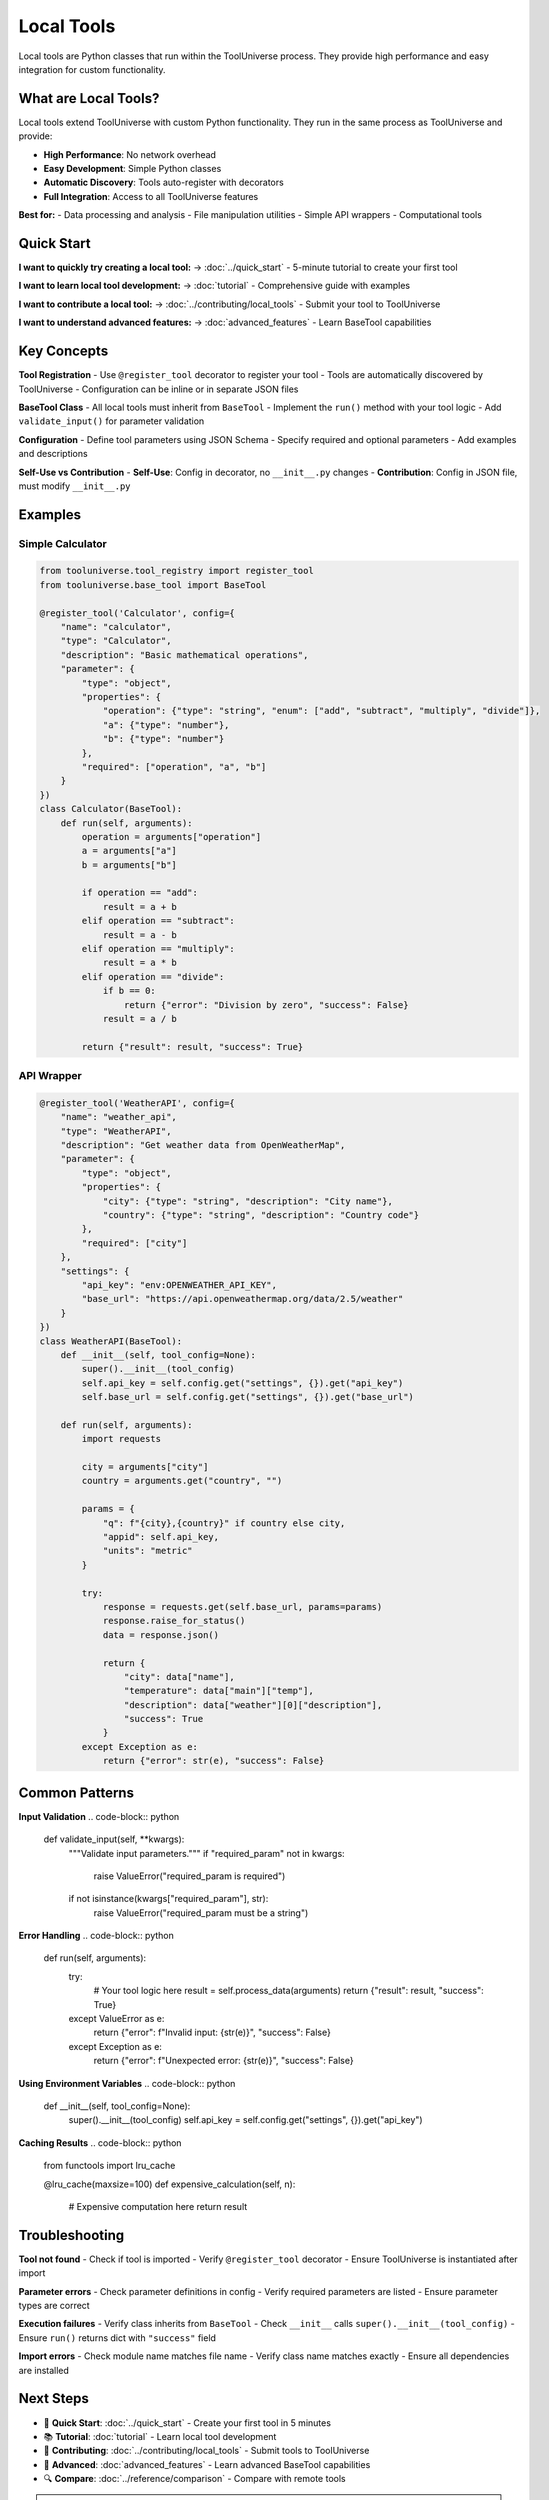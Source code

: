 Local Tools
===========

Local tools are Python classes that run within the ToolUniverse process. They provide high performance and easy integration for custom functionality.

What are Local Tools?
---------------------

Local tools extend ToolUniverse with custom Python functionality. They run in the same process as ToolUniverse and provide:

- **High Performance**: No network overhead
- **Easy Development**: Simple Python classes
- **Automatic Discovery**: Tools auto-register with decorators
- **Full Integration**: Access to all ToolUniverse features

**Best for:**
- Data processing and analysis
- File manipulation utilities
- Simple API wrappers
- Computational tools

Quick Start
-----------

**I want to quickly try creating a local tool:**
→ :doc:`../quick_start` - 5-minute tutorial to create your first tool

**I want to learn local tool development:**
→ :doc:`tutorial` - Comprehensive guide with examples

**I want to contribute a local tool:**
→ :doc:`../contributing/local_tools` - Submit your tool to ToolUniverse

**I want to understand advanced features:**
→ :doc:`advanced_features` - Learn BaseTool capabilities

Key Concepts
------------

**Tool Registration**
- Use ``@register_tool`` decorator to register your tool
- Tools are automatically discovered by ToolUniverse
- Configuration can be inline or in separate JSON files

**BaseTool Class**
- All local tools must inherit from ``BaseTool``
- Implement the ``run()`` method with your tool logic
- Add ``validate_input()`` for parameter validation

**Configuration**
- Define tool parameters using JSON Schema
- Specify required and optional parameters
- Add examples and descriptions

**Self-Use vs Contribution**
- **Self-Use**: Config in decorator, no ``__init__.py`` changes
- **Contribution**: Config in JSON file, must modify ``__init__.py``

Examples
--------

Simple Calculator
~~~~~~~~~~~~~~~~~

.. code-block:: python

   from tooluniverse.tool_registry import register_tool
   from tooluniverse.base_tool import BaseTool

   @register_tool('Calculator', config={
       "name": "calculator",
       "type": "Calculator",
       "description": "Basic mathematical operations",
       "parameter": {
           "type": "object",
           "properties": {
               "operation": {"type": "string", "enum": ["add", "subtract", "multiply", "divide"]},
               "a": {"type": "number"},
               "b": {"type": "number"}
           },
           "required": ["operation", "a", "b"]
       }
   })
   class Calculator(BaseTool):
       def run(self, arguments):
           operation = arguments["operation"]
           a = arguments["a"]
           b = arguments["b"]

           if operation == "add":
               result = a + b
           elif operation == "subtract":
               result = a - b
           elif operation == "multiply":
               result = a * b
           elif operation == "divide":
               if b == 0:
                   return {"error": "Division by zero", "success": False}
               result = a / b

           return {"result": result, "success": True}

API Wrapper
~~~~~~~~~~~

.. code-block:: python

   @register_tool('WeatherAPI', config={
       "name": "weather_api",
       "type": "WeatherAPI",
       "description": "Get weather data from OpenWeatherMap",
       "parameter": {
           "type": "object",
           "properties": {
               "city": {"type": "string", "description": "City name"},
               "country": {"type": "string", "description": "Country code"}
           },
           "required": ["city"]
       },
       "settings": {
           "api_key": "env:OPENWEATHER_API_KEY",
           "base_url": "https://api.openweathermap.org/data/2.5/weather"
       }
   })
   class WeatherAPI(BaseTool):
       def __init__(self, tool_config=None):
           super().__init__(tool_config)
           self.api_key = self.config.get("settings", {}).get("api_key")
           self.base_url = self.config.get("settings", {}).get("base_url")

       def run(self, arguments):
           import requests
           
           city = arguments["city"]
           country = arguments.get("country", "")
           
           params = {
               "q": f"{city},{country}" if country else city,
               "appid": self.api_key,
               "units": "metric"
           }
           
           try:
               response = requests.get(self.base_url, params=params)
               response.raise_for_status()
               data = response.json()
               
               return {
                   "city": data["name"],
                   "temperature": data["main"]["temp"],
                   "description": data["weather"][0]["description"],
                   "success": True
               }
           except Exception as e:
               return {"error": str(e), "success": False}

Common Patterns
---------------

**Input Validation**
.. code-block:: python

   def validate_input(self, **kwargs):
       """Validate input parameters."""
       if "required_param" not in kwargs:
           raise ValueError("required_param is required")
       
       if not isinstance(kwargs["required_param"], str):
           raise ValueError("required_param must be a string")

**Error Handling**
.. code-block:: python

   def run(self, arguments):
       try:
           # Your tool logic here
           result = self.process_data(arguments)
           return {"result": result, "success": True}
       except ValueError as e:
           return {"error": f"Invalid input: {str(e)}", "success": False}
       except Exception as e:
           return {"error": f"Unexpected error: {str(e)}", "success": False}

**Using Environment Variables**
.. code-block:: python

   def __init__(self, tool_config=None):
       super().__init__(tool_config)
       self.api_key = self.config.get("settings", {}).get("api_key")

**Caching Results**
.. code-block:: python

   from functools import lru_cache

   @lru_cache(maxsize=100)
   def expensive_calculation(self, n):
       # Expensive computation here
       return result

Troubleshooting
---------------

**Tool not found**
- Check if tool is imported
- Verify ``@register_tool`` decorator
- Ensure ToolUniverse is instantiated after import

**Parameter errors**
- Check parameter definitions in config
- Verify required parameters are listed
- Ensure parameter types are correct

**Execution failures**
- Verify class inherits from ``BaseTool``
- Check ``__init__`` calls ``super().__init__(tool_config)``
- Ensure ``run()`` returns dict with ``"success"`` field

**Import errors**
- Check module name matches file name
- Verify class name matches exactly
- Ensure all dependencies are installed

Next Steps
----------

* 🚀 **Quick Start**: :doc:`../quick_start` - Create your first tool in 5 minutes
* 📚 **Tutorial**: :doc:`tutorial` - Learn local tool development
* 🎁 **Contributing**: :doc:`../contributing/local_tools` - Submit tools to ToolUniverse
* 🔧 **Advanced**: :doc:`advanced_features` - Learn advanced BaseTool capabilities
* 🔍 **Compare**: :doc:`../reference/comparison` - Compare with remote tools

.. tip::
   **Getting Started**: We recommend starting with the quick start tutorial to understand the basics, then following the comprehensive tutorial for detailed development guidance.
